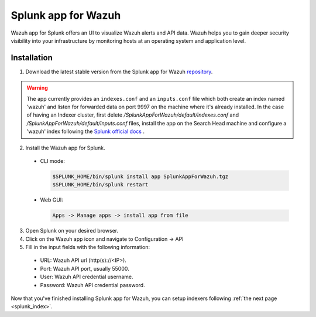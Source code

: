 .. Copyright (C) 2018 Wazuh, Inc.

.. _splunk_wazuh:

Splunk app for Wazuh
====================

Wazuh app for Splunk offers an UI to visualize Wazuh alerts and API data. Wazuh helps you to gain deeper security visibility into your infrastructure by monitoring hosts at an operating system and application level.


Installation
------------

1. Download the latest stable version from the Splunk app for Wazuh `repository <https://github.com/wazuh/wazuh-splunk/releases/>`_.

.. warning::

  The app currently provides an ``indexes.conf`` and an ``inputs.conf`` file which both create an index named 'wazuh' and listen for forwarded data on port 9997 on the machine where it's already installed. In the case of having an Indexer cluster, first delete `/SplunkAppForWazuh/default/indexes.conf` and `/SplunkAppForWazuh/default/inputs.conf` files, install the app on the Search Head machine and configure a 'wazuh' index following the `Splunk official docs <http://docs.splunk.com/Documentation/Splunk/7.1.0/Indexer/useforwarders>`_ .

2. Install the Wazuh app for Splunk.

  - CLI mode:

    .. code-block:: console

      $SPLUNK_HOME/bin/splunk install app SplunkAppForWazuh.tgz
      $SPLUNK_HOME/bin/splunk restart

  - Web GUI:

    .. code-block:: console

      Apps -> Manage apps -> install app from file

3. Open Splunk on your desired browser.

4. Click on the Wazuh app icon and navigate to Configuration -> API

5. Fill in the input fields with the following information:

  - URL: Wazuh API url (http(s)://<IP>).
  - Port: Wazuh API port, usually 55000.
  - User: Wazuh API credential username.
  - Password: Wazuh API credential password.

.. thumbnail:: ../../images/splunk-app/general.png
  :title: Splunk app overview general tab
  :align: center
  :width: 100%

Now that you've finished installing Splunk app for Wazuh, you can setup indexers following :ref:`the next page <splunk_index>`.